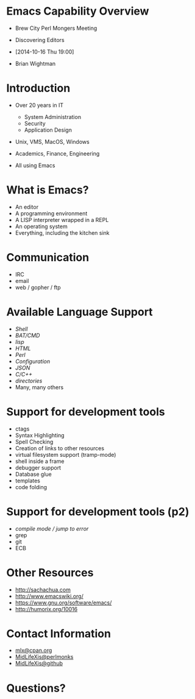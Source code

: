 #+COMMENT: Activate this with M-x org-present
* Emacs Capability Overview
  - Brew City Perl Mongers Meeting
  - Discovering Editors
  - [2014-10-16 Thu 19:00]

  - Brian Wightman

* Introduction

  - Over 20 years in IT
    - System Administration
    - Security
    - Application Design

  - Unix, VMS, MacOS, Windows

  - Academics, Finance, Engineering

  - All using Emacs

* What is Emacs?

  - An editor
  - A programming environment
  - A LISP interpreter wrapped in a REPL
  - An operating system
  - Everything, including the kitchen sink

* Communication

  - IRC
  - email
  - web / gopher / ftp

* Available Language Support

  - [[file+emacs:./test.ksh][Shell]]
  - [[file+emacs:./test.cmd][BAT/CMD]]
  - [[file+emacs:./test.lisp][lisp]]
  - [[file+emacs:./test.html][HTML]]
  - [[file+emacs:./test.pl][Perl]]
  - [[file+emacs:./test.cfg][Configuration]]
  - [[file+emacs:./test.json][JSON]]
  - [[file+emacs:./test.c][C/C++]]
  - [[file+emacs:.][directories]]
  - Many, many others

* Support for development tools

  - ctags
  - Syntax Highlighting
  - Spell Checking
  - Creation of links to other resources
  - virtual filesystem support (tramp-mode)
  - shell inside a frame
  - debugger support
  - Database glue
  - templates
  - code folding

* Support for development tools (p2)

  - [[file+emacs:./compile-error.pl][compile mode / jump to error]]
  - grep
  - git
  - ECB

* Other Resources
  - [[http://sachachua.com]]
  - [[http://www.emacswiki.org/]]
  - [[https://www.gnu.org/software/emacs/][https://www.gnu.org/software/emacs/]]
  - [[http://humorix.org/10016][http://humorix.org/10016]]

* Contact Information

  - [[mailto:mlx@cpan.org][mlx@cpan.org]]
  - [[http://www.perlmonks.org/?node_id=272364][MidLifeXis@perlmonks]]
  - [[https://github.com/MidLifeXis][MidLifeXis@github]]


* Questions?
